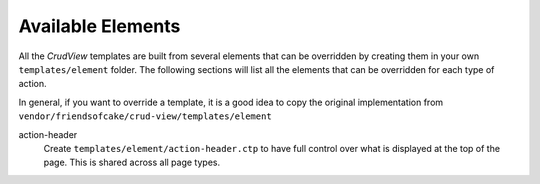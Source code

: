 Available Elements
------------------

All the *CrudView* templates are built from several elements that can be
overridden by creating them in your own ``templates/element`` folder. The
following sections will list all the elements that can be overridden for each
type of action.

In general, if you want to override a template, it is a good idea to copy the
original implementation from
``vendor/friendsofcake/crud-view/templates/element``

action-header
  Create ``templates/element/action-header.ctp`` to have full control over
  what is displayed at the top of the page. This is shared across all page
  types.
